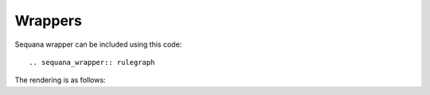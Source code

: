 Wrappers
#########


Sequana wrapper can be included using this code::

   .. sequana_wrapper:: rulegraph

The rendering is as follows:

.. sequana_wrapper:: rulegraph

